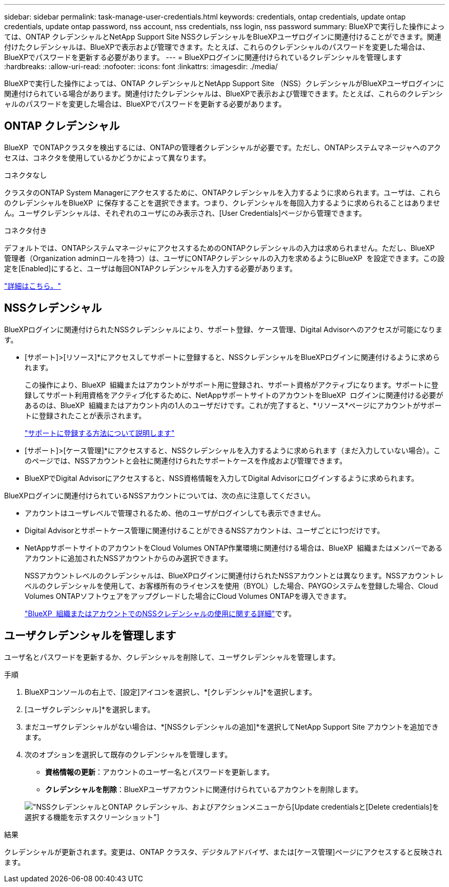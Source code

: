 ---
sidebar: sidebar 
permalink: task-manage-user-credentials.html 
keywords: credentials, ontap credentials, update ontap credentials, update ontap password, nss account, nss credentials, nss login, nss password 
summary: BlueXPで実行した操作によっては、ONTAP クレデンシャルとNetApp Support Site NSSクレデンシャルをBlueXPユーザログインに関連付けることができます。関連付けたクレデンシャルは、BlueXPで表示および管理できます。たとえば、これらのクレデンシャルのパスワードを変更した場合は、BlueXPでパスワードを更新する必要があります。 
---
= BlueXPログインに関連付けられているクレデンシャルを管理します
:hardbreaks:
:allow-uri-read: 
:nofooter: 
:icons: font
:linkattrs: 
:imagesdir: ./media/


[role="lead"]
BlueXPで実行した操作によっては、ONTAP クレデンシャルとNetApp Support Site （NSS）クレデンシャルがBlueXPユーザログインに関連付けられている場合があります。関連付けたクレデンシャルは、BlueXPで表示および管理できます。たとえば、これらのクレデンシャルのパスワードを変更した場合は、BlueXPでパスワードを更新する必要があります。



== ONTAP クレデンシャル

BlueXP  でONTAPクラスタを検出するには、ONTAPの管理者クレデンシャルが必要です。ただし、ONTAPシステムマネージャへのアクセスは、コネクタを使用しているかどうかによって異なります。

.コネクタなし
クラスタのONTAP System Managerにアクセスするために、ONTAPクレデンシャルを入力するように求められます。ユーザは、これらのクレデンシャルをBlueXP  に保存することを選択できます。つまり、クレデンシャルを毎回入力するように求められることはありません。ユーザクレデンシャルは、それぞれのユーザにのみ表示され、[User Credentials]ページから管理できます。

.コネクタ付き
デフォルトでは、ONTAPシステムマネージャにアクセスするためのONTAPクレデンシャルの入力は求められません。ただし、BlueXP  管理者（Organization adminロールを持つ）は、ユーザにONTAPクレデンシャルの入力を求めるようにBlueXP  を設定できます。この設定を[Enabled]にすると、ユーザは毎回ONTAPクレデンシャルを入力する必要があります。

link:task-ontap-access-connector.html["詳細はこちら。"^]



== NSSクレデンシャル

BlueXPログインに関連付けられたNSSクレデンシャルにより、サポート登録、ケース管理、Digital Advisorへのアクセスが可能になります。

* [サポート]>[リソース]*にアクセスしてサポートに登録すると、NSSクレデンシャルをBlueXPログインに関連付けるように求められます。
+
この操作により、BlueXP  組織またはアカウントがサポート用に登録され、サポート資格がアクティブになります。サポートに登録してサポート利用資格をアクティブ化するために、NetAppサポートサイトのアカウントをBlueXP  ログインに関連付ける必要があるのは、BlueXP  組織またはアカウント内の1人のユーザだけです。これが完了すると、*リソース*ページにアカウントがサポートに登録されたことが表示されます。

+
https://docs.netapp.com/us-en/bluexp-setup-admin/task-support-registration.html["サポートに登録する方法について説明します"^]

* [サポート]>[ケース管理]*にアクセスすると、NSSクレデンシャルを入力するように求められます（まだ入力していない場合）。このページでは、NSSアカウントと会社に関連付けられたサポートケースを作成および管理できます。
* BlueXPでDigital Advisorにアクセスすると、NSS資格情報を入力してDigital Advisorにログインするように求められます。


BlueXPログインに関連付けられているNSSアカウントについては、次の点に注意してください。

* アカウントはユーザレベルで管理されるため、他のユーザがログインしても表示できません。
* Digital Advisorとサポートケース管理に関連付けることができるNSSアカウントは、ユーザごとに1つだけです。
* NetAppサポートサイトのアカウントをCloud Volumes ONTAP作業環境に関連付ける場合は、BlueXP  組織またはメンバーであるアカウントに追加されたNSSアカウントからのみ選択できます。
+
NSSアカウントレベルのクレデンシャルは、BlueXPログインに関連付けられたNSSアカウントとは異なります。NSSアカウントレベルのクレデンシャルを使用して、お客様所有のライセンスを使用（BYOL）した場合、PAYGOシステムを登録した場合、Cloud Volumes ONTAPソフトウェアをアップグレードした場合にCloud Volumes ONTAPを導入できます。

+
link:task-adding-nss-accounts.html["BlueXP  組織またはアカウントでのNSSクレデンシャルの使用に関する詳細"]です。





== ユーザクレデンシャルを管理します

ユーザ名とパスワードを更新するか、クレデンシャルを削除して、ユーザクレデンシャルを管理します。

.手順
. BlueXPコンソールの右上で、[設定]アイコンを選択し、*[クレデンシャル]*を選択します。
. [ユーザクレデンシャル]*を選択します。
. まだユーザクレデンシャルがない場合は、*[NSSクレデンシャルの追加]*を選択してNetApp Support Site アカウントを追加できます。
. 次のオプションを選択して既存のクレデンシャルを管理します。
+
** *資格情報の更新*：アカウントのユーザー名とパスワードを更新します。
** *クレデンシャルを削除*：BlueXPユーザアカウントに関連付けられているアカウントを削除します。


+
image:screenshot-user-credentials.png["NSSクレデンシャルとONTAP クレデンシャル、およびアクションメニューから[Update credentials]と[Delete credentials]を選択する機能を示すスクリーンショット"]



.結果
クレデンシャルが更新されます。変更は、ONTAP クラスタ、デジタルアドバイザ、または[ケース管理]ページにアクセスすると反映されます。
